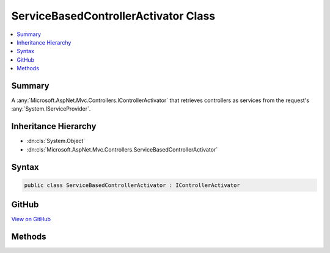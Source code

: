 

ServiceBasedControllerActivator Class
=====================================



.. contents:: 
   :local:



Summary
-------

A :any:`Microsoft.AspNet.Mvc.Controllers.IControllerActivator` that retrieves controllers as services from the request's 
:any:`System.IServiceProvider`\.





Inheritance Hierarchy
---------------------


* :dn:cls:`System.Object`
* :dn:cls:`Microsoft.AspNet.Mvc.Controllers.ServiceBasedControllerActivator`








Syntax
------

.. code-block:: csharp

   public class ServiceBasedControllerActivator : IControllerActivator





GitHub
------

`View on GitHub <https://github.com/aspnet/apidocs/blob/master/aspnet/mvc/src/Microsoft.AspNet.Mvc.Core/Controllers/ServiceBasedControllerActivator.cs>`_





.. dn:class:: Microsoft.AspNet.Mvc.Controllers.ServiceBasedControllerActivator

Methods
-------

.. dn:class:: Microsoft.AspNet.Mvc.Controllers.ServiceBasedControllerActivator
    :noindex:
    :hidden:

    
    .. dn:method:: Microsoft.AspNet.Mvc.Controllers.ServiceBasedControllerActivator.Create(Microsoft.AspNet.Mvc.ActionContext, System.Type)
    
        
        
        
        :type actionContext: Microsoft.AspNet.Mvc.ActionContext
        
        
        :type controllerType: System.Type
        :rtype: System.Object
    
        
        .. code-block:: csharp
    
           public object Create(ActionContext actionContext, Type controllerType)
    

